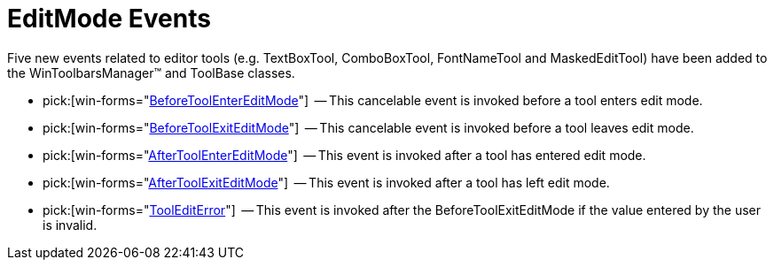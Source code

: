﻿////

|metadata|
{
    "name": "wintoolbarsmanager-editmode-events-whats-new-2006-1",
    "controlName": [],
    "tags": [],
    "guid": "{61089ED9-F9A6-46AD-B3D6-2F55795C9AD8}",  
    "buildFlags": [],
    "createdOn": "0001-01-01T00:00:00Z"
}
|metadata|
////

= EditMode Events

Five new events related to editor tools (e.g. TextBoxTool, ComboBoxTool, FontNameTool and MaskedEditTool) have been added to the WinToolbarsManager™ and ToolBase classes.

*  pick:[win-forms="link:{ApiPlatform}win.ultrawintoolbars{ApiVersion}~infragistics.win.ultrawintoolbars.ultratoolbarsmanager~beforetoolentereditmode_ev.html[BeforeToolEnterEditMode]"]  -- This cancelable event is invoked before a tool enters edit mode.
*  pick:[win-forms="link:{ApiPlatform}win.ultrawintoolbars{ApiVersion}~infragistics.win.ultrawintoolbars.ultratoolbarsmanager~beforetoolexiteditmode_ev.html[BeforeToolExitEditMode]"]  -- This cancelable event is invoked before a tool leaves edit mode.
*  pick:[win-forms="link:{ApiPlatform}win.ultrawintoolbars{ApiVersion}~infragistics.win.ultrawintoolbars.ultratoolbarsmanager~aftertoolentereditmode_ev.html[AfterToolEnterEditMode]"]  -- This event is invoked after a tool has entered edit mode.
*  pick:[win-forms="link:{ApiPlatform}win.ultrawintoolbars{ApiVersion}~infragistics.win.ultrawintoolbars.ultratoolbarsmanager~aftertoolexiteditmode_ev.html[AfterToolExitEditMode]"]  -- This event is invoked after a tool has left edit mode.
*  pick:[win-forms="link:{ApiPlatform}win.ultrawintoolbars{ApiVersion}~infragistics.win.ultrawintoolbars.ultratoolbarsmanager~toolediterror_ev.html[ToolEditError]"]  -- This event is invoked after the BeforeToolExitEditMode if the value entered by the user is invalid.